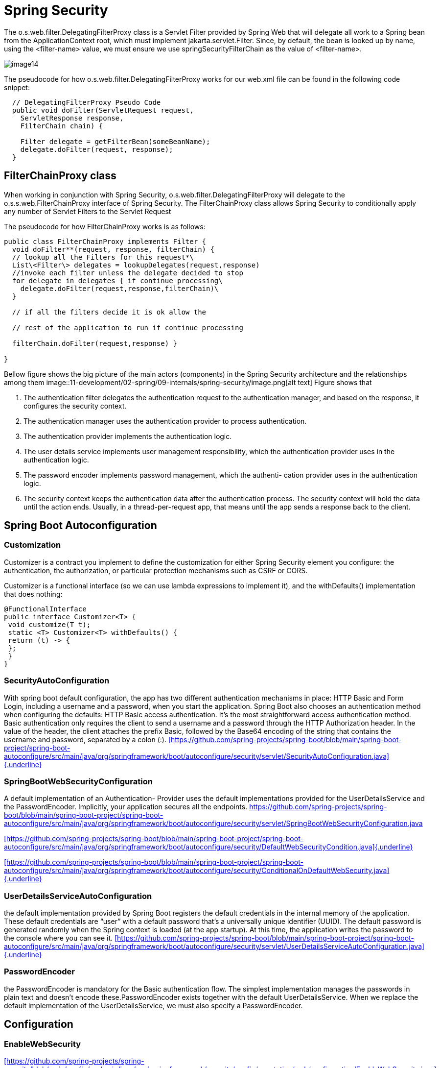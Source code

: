 = Spring Security
:figures: 11-development/02-spring/09-internals/spring-security

The o.s.web.filter.DelegatingFilterProxy class is a Servlet Filter
provided by Spring Web that will delegate all work to a Spring bean from
the ApplicationContext root, which must implement
jakarta.servlet.Filter. Since, by default, the bean is looked up by
name, using the <filter-name> value, we must ensure we use
springSecurityFilterChain as the value of <filter-name>.

image::{figures}/media/image14.png[]

The pseudocode for how o.s.web.filter.DelegatingFilterProxy works for
our web.xml file can be found in the following code snippet:

[,java]
----
  // DelegatingFilterProxy Pseudo Code
  public void doFilter(ServletRequest request,
    ServletResponse response,
    FilterChain chain) {

    Filter delegate = getFilterBean(someBeanName);
    delegate.doFilter(request, response);
  }
----

== FilterChainProxy class

When working in conjunction with Spring Security,
o.s.web.filter.DelegatingFilterProxy will delegate to the o.s.s.web.FilterChainProxy interface of Spring
Security. The FilterChainProxy class allows Spring Security to
conditionally apply any number of Servlet Filters to the Servlet Request

The pseudocode for how FilterChainProxy works is as follows:

[,java]
----
public class FilterChainProxy implements Filter {
  void doFilter**(request, response, filterChain) {
  // lookup all the Filters for this request*\
  List\<Filter\> delegates = lookupDelegates(request,response)
  //invoke each filter unless the delegate decided to stop
  for delegate in delegates { if continue processing\
    delegate.doFilter(request,response,filterChain)\
  }

  // if all the filters decide it is ok allow the

  // rest of the application to run if continue processing

  filterChain.doFilter(request,response) }

}
----

Bellow figure shows the big picture of the main actors (components) in the Spring Security architecture and the relationships among them
image::{figures}/image.png[alt text]
Figure shows that

. The authentication filter delegates the authentication request to the authentication manager, and based on the response, it configures the security context.
. The authentication manager uses the authentication provider to process
authentication.
. The authentication provider implements the authentication logic.
. The user details service implements user management responsibility, which the
authentication provider uses in the authentication logic.
. The password encoder implements password management, which the authenti-
cation provider uses in the authentication logic.
. The security context keeps the authentication data after the authentication process. The security context will hold the data until the action ends. Usually, in a thread-per-request app, that means until the app sends a response back to the
client.

== Spring Boot Autoconfiguration

=== Customization

Customizer is a contract you implement to define the customization for either Spring Security element you configure: the authentication, the authorization, or particular protection mechanisms such as CSRF or CORS.

Customizer is a functional interface (so we can use lambda expressions to implement it), and the withDefaults() implementation that does nothing:

[,java]
----
@FunctionalInterface
public interface Customizer<T> {
 void customize(T t);
 static <T> Customizer<T> withDefaults() {
 return (t) -> {
 };
 }
}
----

=== SecurityAutoConfiguration

With spring boot default configuration, the app has two different authentication
mechanisms in place: HTTP Basic and Form Login, including a username and a password, when you start the application.
Spring Boot also chooses an authentication method when configuring the defaults:
HTTP Basic access authentication. It's the most straightforward access authentication method. Basic authentication only requires the client to send a username and a password through the HTTP Authorization header. In the value of the header, the client attaches the prefix Basic, followed by the Base64 encoding of the string that contains the username and password, separated by a colon (:).
https://github.com/spring-projects/spring-boot/blob/main/spring-boot-project/spring-boot-autoconfigure/src/main/java/org/springframework/boot/autoconfigure/security/servlet/SecurityAutoConfiguration.java[[https://github.com/spring-projects/spring-boot/blob/main/spring-boot-project/spring-boot-autoconfigure/src/main/java/org/springframework/boot/autoconfigure/security/servlet/SecurityAutoConfiguration.java\]{.underline}]

=== SpringBootWebSecurityConfiguration

A default implementation of an Authentication-
Provider uses the default implementations provided for the UserDetailsService
and the PasswordEncoder. Implicitly, your application secures all the endpoints.
https://github.com/spring-projects/spring-boot/blob/main/spring-boot-project/spring-boot-autoconfigure/src/main/java/org/springframework/boot/autoconfigure/security/servlet/SpringBootWebSecurityConfiguration.java

https://github.com/spring-projects/spring-boot/blob/main/spring-boot-project/spring-boot-autoconfigure/src/main/java/org/springframework/boot/autoconfigure/security/DefaultWebSecurityCondition.java[[https://github.com/spring-projects/spring-boot/blob/main/spring-boot-project/spring-boot-autoconfigure/src/main/java/org/springframework/boot/autoconfigure/security/DefaultWebSecurityCondition.java\]{.underline}]

https://github.com/spring-projects/spring-boot/blob/main/spring-boot-project/spring-boot-autoconfigure/src/main/java/org/springframework/boot/autoconfigure/security/ConditionalOnDefaultWebSecurity.java[[https://github.com/spring-projects/spring-boot/blob/main/spring-boot-project/spring-boot-autoconfigure/src/main/java/org/springframework/boot/autoconfigure/security/ConditionalOnDefaultWebSecurity.java\]{.underline}]

=== UserDetailsServiceAutoConfiguration

the default implementation provided by Spring Boot registers the default credentials in the internal memory of the application. These default credentials are "`user`" with a default password that's a universally unique identifier (UUID). The default password is generated randomly when the Spring context is loaded (at the app startup). At this time, the application writes the password to the console where you can see it.
https://github.com/spring-projects/spring-boot/blob/main/spring-boot-project/spring-boot-autoconfigure/src/main/java/org/springframework/boot/autoconfigure/security/servlet/UserDetailsServiceAutoConfiguration.java[[https://github.com/spring-projects/spring-boot/blob/main/spring-boot-project/spring-boot-autoconfigure/src/main/java/org/springframework/boot/autoconfigure/security/servlet/UserDetailsServiceAutoConfiguration.java\]{.underline}]

=== PasswordEncoder

the PasswordEncoder is mandatory for the Basic authentication flow. The simplest implementation manages the passwords in plain text and doesn't encode these.PasswordEncoder exists together with the default UserDetailsService. When we replace the default implementation of the UserDetailsService, we must also specify
a PasswordEncoder.

== Configuration

=== EnableWebSecurity

https://github.com/spring-projects/spring-security/blob/main/config/src/main/java/org/springframework/security/config/annotation/web/configuration/EnableWebSecurity.java[[https://github.com/spring-projects/spring-security/blob/main/config/src/main/java/org/springframework/security/config/annotation/web/configuration/EnableWebSecurity.java\]{.underline}]

=== EnableGlobalAuthentication

https://github.com/spring-projects/spring-security/blob/main/config/src/main/java/org/springframework/security/config/annotation/authentication/configuration/EnableGlobalAuthentication.java[[https://github.com/spring-projects/spring-security/blob/main/config/src/main/java/org/springframework/security/config/annotation/authentication/configuration/EnableGlobalAuthentication.java\]{.underline}]

== Filters

Each filter has an order number, which determines the order in which
filters are applied to a request. You can add custom filters along with
the filters provided by Spring Security.

=== SecurityWebFiltersOrder

=== Practice: Custom Filter

== BasicAuthenticationFilter

image::{figures}/media/image19.png[]

https://github.com/spring-projects/spring-security/blob/main/web/src/main/java/org/springframework/security/web/authentication/AuthenticationFilter.java[[https://github.com/spring-projects/spring-security/blob/main/web/src/main/java/org/springframework/security/web/authentication/AuthenticationFilter.java\]{.underline}]

image::{figures}/media/image22.png[]

=== AuthenticationManager

AuthenticationManager serves as the API specifying how authentication is
conducted by Spring Security's Filters. The resulting authentication is
subsequently established on SecurityContextHolder by the invoking
controller (i.e., Spring Security's Filters instances).

https://github.com/spring-projects/spring-security/blob/main/core/src/main/java/org/springframework/security/authentication/AuthenticationManager.java[[https://github.com/spring-projects/spring-security/blob/main/core/src/main/java/org/springframework/security/authentication/AuthenticationManager.java\]{.underline}]

=== ProviderManager

ProviderManager stands out as the frequently employed realization of
AuthenticationManager.

It delegates responsibilities to a list of AuthenticationProvider
instances. Each

AuthenticationProvider possesses the capability to express whether
authentication should

succeed, fail, or delegate the decision-making to a subsequent
AuthenticationProvider

image:./media/image2.png[]
In the event that none of the configured
AuthenticationProvider instances can authenticate,

the authentication process results in a ProviderNotFoundException. This
particular

AuthenticationException signifies that the ProviderManager lacked
configuration to

support the specific authentication type provided to it.

Additionally, ProviderManager enables the configuration of an optional
parent

AuthenticationManager. This parent AuthenticationManager is consulted
when no

AuthenticationProvider is able to execute authentication. The parent can
take on any form

of AuthenticationManager, with ProviderManager frequently being the
chosen type.

By default, ProviderManager attempts to remove any sensitive credential
information from the

Authentication object returned upon a successful authentication request.
This precautionary measure ensures that sensitive details, such as passwords, are not
stored in the HttpSession for longer than necessary.

https://github.com/spring-projects/spring-security/blob/main/core/src/main/java/org/springframework/security/authentication/ProviderManager.java[[https://github.com/spring-projects/spring-security/blob/main/core/src/main/java/org/springframework/security/authentication/ProviderManager.java\]{.underline}]

=== AuthenticationProvider

In practical terms, every AuthenticationProvider is equipped to carry
out a distinct authentication method. For instance, one
AuthenticationProvider may validate a username/password, while another
is capable of authenticating a SAML Assertion.

Before Spring Security can invoke the authenticate method, the supports
method must return true for the Authentication class that will be passed
in.
When a user authenticates, Spring Security submits an Authentication
object to AuthenticationProvider with the information provided by the
user. The current UsernamePasswordAuthentication object only contains a
username and password field.

The authenticate method accepts an Authentication object as an argument
that represents an

authentication request. In practical terms, it is the input from the
user that we need to attempt to validate. If authentication fails, the
method should throw an o.s.s.core.AuthenticationException exception. If
authentication succeeds, it should return an Authentication object that
contains the proper GrantedAuthority objects for the user. The returned
Authentication object will be set on SecurityContextHolder. If
authentication cannot be determined, the method

should return null.

It is possible to inject multiple instances of AuthenticationProviders
into ProviderManager.

Each AuthenticationProvider is responsible for a specific form of
authentication. For instance,

DaoAuthenticationProvider is designed for username/password-based
authentication, while

JwtAuthenticationProvider specializes in authenticating JSON Web Tokens.

https://github.com/spring-projects/spring-security/blob/main/core/src/main/java/org/springframework/security/authentication/AuthenticationProvider.java[[https://github.com/spring-projects/spring-security/blob/main/core/src/main/java/org/springframework/security/authentication/AuthenticationProvider.java\]{.underline}]

==== Username/Password Authentication

The AuthenticationProvider is the element responsible for executing the
authentication process and utilizes the UserDetailsService to gather
user details. It invokes the loadUserByUsername(String username) method
to locate the user based on their username.

https://github.com/spring-projects/spring-security/blob/main/core/src/main/java/org/springframework/security/authentication/dao/AbstractUserDetailsAuthenticationProvider.java[[https://github.com/spring-projects/spring-security/blob/main/core/src/main/java/org/springframework/security/authentication/dao/AbstractUserDetailsAuthenticationProvider.java\]{.underline}]

===== DaoAuthenticationProvider

image::{figures}/media/image12.png[]

=== UserDetails

For Spring Security, a user definition should fulfill the UserDetails contract. The UserDetails contract represents the user as understood by Spring Security.

https://github.com/spring-projects/spring-security/blob/main/core/src/main/java/org/springframework/security/core/userdetails/UserDetails.java

[,java]
----
public interface UserDetails extends Serializable {

	/**
	 * Returns the authorities granted to the user. Cannot return <code>null</code>.
	 * @return the authorities, sorted by natural key (never <code>null</code>)
	 */
	Collection<? extends GrantedAuthority> getAuthorities();

	/**
	 * Returns the password used to authenticate the user.
	 * @return the password
	 */
	String getPassword();

	/**
	 * Returns the username used to authenticate the user. Cannot return
	 * <code>null</code>.
	 * @return the username (never <code>null</code>)
	 */
	String getUsername();

	/**
	 * Indicates whether the user's account has expired. An expired account cannot be
	 * authenticated.
	 * @return <code>true</code> if the user's account is valid (ie non-expired),
	 * <code>false</code> if no longer valid (ie expired)
	 */
	default boolean isAccountNonExpired() {
		return true;
	}

	/**
	 * Indicates whether the user is locked or unlocked. A locked user cannot be
	 * authenticated.
	 * @return <code>true</code> if the user is not locked, <code>false</code> otherwise
	 */
	default boolean isAccountNonLocked() {
		return true;
	}

	/**
	 * Indicates whether the user's credentials (password) has expired. Expired
	 * credentials prevent authentication.
	 * @return <code>true</code> if the user's credentials are valid (ie non-expired),
	 * <code>false</code> if no longer valid (ie expired)
	 */
	default boolean isCredentialsNonExpired() {
		return true;
	}

	/**
	 * Indicates whether the user is enabled or disabled. A disabled user cannot be
	 * authenticated.
	 * @return <code>true</code> if the user is enabled, <code>false</code> otherwise
	 */
	default boolean isEnabled() {
		return true;
	}

}
----

=== GrantedAuthority

Spring Security represents the actions that a user can do with the GrantedAuthority interface. We often call these authorities, and a user
has one or more of them.

the actions granted for a user are called authorities.The authorities represent what the user can do in your application.

the GrantedAuthority interface represents a privilege granted to the user. A user must have at least one authority.

https://github.com/spring-projects/spring-security/blob/main/core/src/main/java/org/springframework/security/core/GrantedAuthority.java

[,java]
----
public interface GrantedAuthority extends Serializable {

	String getAuthority();

}
----

=== UserDetailsService

The UserDetailsService is only responsible for retrieving the
user by username. This action is the only one needed by the framework to complete authentication. The UserDetailsManager adds behavior that refers to adding, modifying, or deleting the user, which is a required functionality in most applications.
image::{figures}/image-2.png[alt text]
The UserDetailsService retrieves a user's details by searching for the user by name. The user is characterized by the UserDetails contract. Each user possesses one or more authorities, which are depicted by the GrantedAuthority interface. For incorporating operations such as create, delete, or modify password for a user, the UserDetailsManager contract, which expands on the UserDetailsService, is used to include these functionalities.
image::{figures}/image-3.png[alt text]

https://github.com/spring-projects/spring-security/blob/main/core/src/main/java/org/springframework/security/core/userdetails/UserDetailsService.java

[,java]
----
public interface UserDetailsService {
	UserDetails loadUserByUsername(String username) throws UsernameNotFoundException;
}
----

=== UserDetailsManager

This interface extends and adds more methods to the UserDetailsService
contract. Spring Security needs the UserDetailsService contract to do the authenti-
cation. But generally, in applications, there is also a need for managing users. Most of
the time, an app should be able to add new users or delete existing ones. In this case,
we implement a more particular interface defined by Spring Security, UserDetails-
Manager. It extends UserDetailsService and adds more operations that we need to
implement:

https://github.com/spring-projects/spring-security/blob/main/core/src/main/java/org/springframework/security/provisioning/UserDetailsManager.java

[,java]
----
public interface UserDetailsManager extends UserDetailsService {

	/**
	 * Create a new user with the supplied details.
	 */
	void createUser(UserDetails user);

	/**
	 * Update the specified user.
	 */
	void updateUser(UserDetails user);

	/**
	 * Remove the user with the given login name from the system.
	 */
	void deleteUser(String username);

	/**
	 * Modify the current user's password. This should change the user's password in the
	 * persistent user repository (database, LDAP etc).
	 * @param oldPassword current password (for re-authentication if required)
	 * @param newPassword the password to change to
	 */
	void changePassword(String oldPassword, String newPassword);

	/**
	 * Check if a user with the supplied login name exists in the system.
	 */
	boolean userExists(String username);

}
----

==== InMemoryUserDetailsManager

The InMemoryUserDetailsManager is actually a UserDetailsManager.

https://github.com/spring-projects/spring-security/blob/main/core/src/main/java/org/springframework/security/provisioning/InMemoryUserDetailsManager.java

[,java]
----
public class InMemoryUserDetailsManager implements UserDetailsManager, UserDetailsPasswordService {

	protected final Log logger = LogFactory.getLog(getClass());

	private final Map<String, MutableUserDetails> users = new HashMap<>();

	private SecurityContextHolderStrategy securityContextHolderStrategy = SecurityContextHolder
		.getContextHolderStrategy();

	private AuthenticationManager authenticationManager;

	public InMemoryUserDetailsManager() {
	}

	public InMemoryUserDetailsManager(Collection<UserDetails> users) {
		for (UserDetails user : users) {
			createUser(user);
		}
	}

	public InMemoryUserDetailsManager(UserDetails... users) {
		for (UserDetails user : users) {
			createUser(user);
		}
	}

	public InMemoryUserDetailsManager(Properties users) {
		Enumeration<?> names = users.propertyNames();
		UserAttributeEditor editor = new UserAttributeEditor();
		while (names.hasMoreElements()) {
			String name = (String) names.nextElement();
			editor.setAsText(users.getProperty(name));
			UserAttribute attr = (UserAttribute) editor.getValue();
			Assert.notNull(attr,
					() -> "The entry with username '" + name + "' could not be converted to an UserDetails");
			createUser(createUserDetails(name, attr));
		}
	}

	private User createUserDetails(String name, UserAttribute attr) {
		return new User(name, attr.getPassword(), attr.isEnabled(), true, true, true, attr.getAuthorities());
	}

	@Override
	public void createUser(UserDetails user) {
		Assert.isTrue(!userExists(user.getUsername()), "user should not exist");

		if (user instanceof MutableUserDetails mutable) {
			this.users.put(user.getUsername().toLowerCase(), mutable);
		}
		else {
			this.users.put(user.getUsername().toLowerCase(), new MutableUser(user));
		}
	}

	@Override
	public void deleteUser(String username) {
		this.users.remove(username.toLowerCase());
	}

	@Override
	public void updateUser(UserDetails user) {
		Assert.isTrue(userExists(user.getUsername()), "user should exist");

		if (user instanceof MutableUserDetails mutable) {
			this.users.put(user.getUsername().toLowerCase(), mutable);
		}
		else {
			this.users.put(user.getUsername().toLowerCase(), new MutableUser(user));
		}
	}

	@Override
	public boolean userExists(String username) {
		return this.users.containsKey(username.toLowerCase());
	}

	@Override
	public void changePassword(String oldPassword, String newPassword) {
		Authentication currentUser = this.securityContextHolderStrategy.getContext().getAuthentication();
		if (currentUser == null) {
			// This would indicate bad coding somewhere
			throw new AccessDeniedException(
					"Can't change password as no Authentication object found in context " + "for current user.");
		}
		String username = currentUser.getName();
		this.logger.debug(LogMessage.format("Changing password for user '%s'", username));
		// If an authentication manager has been set, re-authenticate the user with the
		// supplied password.
		if (this.authenticationManager != null) {
			this.logger.debug(LogMessage.format("Reauthenticating user '%s' for password change request.", username));
			this.authenticationManager
				.authenticate(UsernamePasswordAuthenticationToken.unauthenticated(username, oldPassword));
		}
		else {
			this.logger.debug("No authentication manager set. Password won't be re-checked.");
		}
		MutableUserDetails user = this.users.get(username);
		Assert.state(user != null, "Current user doesn't exist in database.");
		user.setPassword(newPassword);
	}

	@Override
	public UserDetails updatePassword(UserDetails user, String newPassword) {
		String username = user.getUsername();
		MutableUserDetails mutableUser = this.users.get(username.toLowerCase());
		mutableUser.setPassword(newPassword);
		return mutableUser;
	}

	@Override
	public UserDetails loadUserByUsername(String username) throws UsernameNotFoundException {
		UserDetails user = this.users.get(username.toLowerCase());
		if (user == null) {
			throw new UsernameNotFoundException(username);
		}
		if (user instanceof CredentialsContainer) {
			return user;
		}
		return new User(user.getUsername(), user.getPassword(), user.isEnabled(), user.isAccountNonExpired(),
				user.isCredentialsNonExpired(), user.isAccountNonLocked(), user.getAuthorities());
	}

	/**
	 * Sets the {@link SecurityContextHolderStrategy} to use. The default action is to use
	 * the {@link SecurityContextHolderStrategy} stored in {@link SecurityContextHolder}.
	 *
	 * @since 5.8
	 */
	public void setSecurityContextHolderStrategy(SecurityContextHolderStrategy securityContextHolderStrategy) {
		Assert.notNull(securityContextHolderStrategy, "securityContextHolderStrategy cannot be null");
		this.securityContextHolderStrategy = securityContextHolderStrategy;
	}

	public void setAuthenticationManager(AuthenticationManager authenticationManager) {
		this.authenticationManager = authenticationManager;
	}
----

==== JdbcUserDetailsManager

The JdbcUserDetailsManager class manages users in an SQL database. It connects to the database directly through JDBC. This way, the JdbcUserDetailsManager is independent of any other framework or specification related to database connectivity.

image::{figures}/media/image6.png[The Spring Security authentication flow. Here we use a JdbcUserDetailsManager as our
UserDetailsService component. The JdbcUserDetailsManager uses a database to manage users.
]

https://github.com/spring-projects/spring-security/blob/main/core/src/main/java/org/springframework/security/provisioning/JdbcUserDetailsManager.java

TODO Add refernce to custom providers examples spring-security-tutorials05-custom-authenticationprovider

=== PasswordEncoder

The PasswordEncoder does two things:

. Encodes a password (usually using an encryption or a hashing algorithm)
. Verifies if the password matches an existing encoding

https://github.com/spring-projects/spring-security/blob/main/crypto/src/main/java/org/springframework/security/crypto/password/PasswordEncoder.java[[https://github.com/spring-projects/spring-security/blob/main/crypto/src/main/java/org/springframework/security/crypto/password/PasswordEncoder.java\]{.underline}]

==== NoOpPasswordEncoder

Managing passwords in cleartext is what the instance of NoOpPasswordEncoder is precisely

https://github.com/spring-projects/spring-security/blob/main/crypto/src/main/java/org/springframework/security/crypto/password/NoOpPasswordEncoder.java[[https://github.com/spring-projects/spring-security/blob/main/crypto/src/main/java/org/springframework/security/crypto/password/NoOpPasswordEncoder.java\]{.underline}]

==== StandardPasswordEncoder

Uses SHA-256 to hash the password

https://github.com/spring-projects/spring-security/blob/main/crypto/src/main/java/org/springframework/security/crypto/password/StandardPasswordEncoder.java

==== DelegatingPasswordEncoder

return new DelegatingPasswordEncoder("bcrypt", encoders);

https://github.com/spring-projects/spring-security/blob/main/crypto/src/main/java/org/springframework/security/crypto/password/DelegatingPasswordEncoder.java[[https://github.com/spring-projects/spring-security/blob/main/crypto/src/main/java/org/springframework/security/crypto/password/DelegatingPasswordEncoder.java\]{.underline}]

https://github.com/spring-projects/spring-security/blob/main/crypto/src/main/java/org/springframework/security/crypto/factory/PasswordEncoderFactories.java[[https://github.com/spring-projects/spring-security/blob/main/crypto/src/main/java/org/springframework/security/crypto/factory/PasswordEncoderFactories.java\]{.underline}]

=== SecurityContext

Once the AuthenticationManager completes the authentication process
successfully, it stores the Authentication instance for the rest of the
request.The instance storing the Authentication object is called the
security context.

Spring Security provides quite a few different methods for
authenticating a user. However, the net result is that Spring Security
will populate o.s.s.core.context.SecurityContext with
o.s.s.core.Authentication. The Authentication object represents all the
information we gathered at the time of authentication (username,
password, roles, and so on). The SecurityContext interface is then set
on the o.s.s.core.context.SecurityContextHolder interface.

This means that Spring Security and developers can use
SecurityContextHolder to obtain information about the currently
logged-in user. An example of obtaining the current username is
illustrated as follows:

image::{figures}/media/image7.png[]

https://github.com/spring-projects/spring-security/blob/3b9a2c3def8592f176194d77587d8d4bb9504db2/web/src/main/java/org/springframework/security/web/authentication/AuthenticationFilter.java[[https://github.com/spring-projects/spring-security/blob/3b9a2c3def8592f176194d77587d8d4bb9504db2/web/src/main/java/org/springframework/security/web/authentication/AuthenticationFilter.java\]{.underline}]

[,java]
----
public class AuthenticationFilter extends OncePerRequestFilter {

	private SecurityContextHolderStrategy securityContextHolderStrategy = SecurityContextHolder
		.getContextHolderStrategy();

	private RequestMatcher requestMatcher = AnyRequestMatcher.INSTANCE;

  //..

	private void successfulAuthentication(HttpServletRequest request, HttpServletResponse response, FilterChain chain,
			Authentication authentication) throws IOException, ServletException {
		SecurityContext context = this.securityContextHolderStrategy.createEmptyContext();
		context.setAuthentication(authentication);
		this.securityContextHolderStrategy.setContext(context);
		this.securityContextRepository.saveContext(context, request, response);
		this.successHandler.onAuthenticationSuccess(request, response, chain, authentication);
	}

}
----

[,java]
----
public interface SecurityContext extends Serializable {

	/**
	 * Obtains the currently authenticated principal, or an authentication request token.
	 * @return the <code>Authentication</code> or <code>null</code> if no authentication
	 * information is available
	 */
	Authentication getAuthentication();

	/**
	 * Changes the currently authenticated principal, or removes the authentication
	 * information.
	 * @param authentication the new <code>Authentication</code> token, or
	 * <code>null</code> if no further authentication information should be stored
	 */
	void setAuthentication(Authentication authentication);

}
----

https://github.com/spring-projects/spring-security/blob/main/core/src/main/java/org/springframework/security/core/context/SecurityContextImpl.java[[https://github.com/spring-projects/spring-security/blob/main/core/src/main/java/org/springframework/security/core/context/SecurityContextImpl.java\]{.underline}]

The Authentication interface in Spring Security serves dual purposes:

* It acts as input for AuthenticationManager, supplying the user's
+
____
provided credentials for authentication. In this context, the
method isAuthenticated() returns false.
____

* It serves as a representation of the presently authenticated user,
+
____
retrievable from the SecurityContext.
____

Key components within the Authentication interface include the
following:

* Principal: This identifies the user, often represented as an
+
____
instance of UserDetails, especially in username/password
authentication.
____

* Credentials: This typically encompasses a password. In many
+
____
instances, this information is
____

____
cleared post-authentication to prevent inadvertent leakage.
____

* Authorities: This comprises GrantedAuthority instances denoting
+
____
high-level permissions
____

____
granted to the user. Examples include roles and scopes.
____

https://github.com/spring-projects/spring-security/blob/main/core/src/main/java/org/springframework/security/core/Authentication.java[[https://github.com/spring-projects/spring-security/blob/main/core/src/main/java/org/springframework/security/core/Authentication.java\]{.underline}]

=== SecurityContextHolder

SecurityContextHolder is where Spring Security stores the details of who
is authenticated. It contains the SecurityContext.

image::{figures}/media/image8.png[]

https://github.com/spring-projects/spring-security/blob/main/core/src/main/java/org/springframework/security/core/context/SecurityContextHolder.java[[https://github.com/spring-projects/spring-security/blob/main/core/src/main/java/org/springframework/security/core/context/SecurityContextHolder.java\]{.underline}]

Spring Security offers three strategies to manage the SecurityContext
with an object in the role of a manager. It's named the
SecurityContextHolder

https://github.com/spring-projects/spring-security/blob/3b9a2c3def8592f176194d77587d8d4bb9504db2/core/src/main/java/org/springframework/security/core/context/SecurityContextHolder.java#L219[[https://github.com/spring-projects/spring-security/blob/3b9a2c3def8592f176194d77587d8d4bb9504db2/core/src/main/java/org/springframework/security/core/context/SecurityContextHolder.java#L219\]{.underline}]

https://github.com/spring-projects/spring-security/blob/3b9a2c3def8592f176194d77587d8d4bb9504db2/core/src/main/java/org/springframework/security/core/context/SecurityContextHolder.java#L80[[https://github.com/spring-projects/spring-security/blob/3b9a2c3def8592f176194d77587d8d4bb9504db2/core/src/main/java/org/springframework/security/core/context/SecurityContextHolder.java#L80\]{.underline}]

[,java]
----
	private static void initializeStrategy() {
		if (MODE_PRE_INITIALIZED.equals(strategyName)) {
			Assert.state(strategy != null, "When using " + MODE_PRE_INITIALIZED
					+ ", setContextHolderStrategy must be called with the fully constructed strategy");
			return;
		}
		if (!StringUtils.hasText(strategyName)) {
			// Set default
			strategyName = MODE_THREADLOCAL;
		}
		if (strategyName.equals(MODE_THREADLOCAL)) {
			strategy = new ThreadLocalSecurityContextHolderStrategy();
			return;
		}
		if (strategyName.equals(MODE_INHERITABLETHREADLOCAL)) {
			strategy = new InheritableThreadLocalSecurityContextHolderStrategy();
			return;
		}
		if (strategyName.equals(MODE_GLOBAL)) {
			strategy = new GlobalSecurityContextHolderStrategy();
			return;
		}
		// Try to load a custom strategy
		try {
			Class<?> clazz = Class.forName(strategyName);
			Constructor<?> customStrategy = clazz.getConstructor();
			strategy = (SecurityContextHolderStrategy) customStrategy.newInstance();
		}
		catch (Exception ex) {
			ReflectionUtils.handleReflectionException(ex);
		}
	}
----

. *MODE_THREADLOCAL*--Allows each thread to store its own details
+
____
in the security
____

____
context. In a thread-per-request web application, this is a common
approach, as each request has an individual thread. +
it is also the default for managing the security context used by
Spring Security. With this strategy, Spring Security uses ThreadLocal
to manage the context. ThreadLocal is an implementation provided by
the JDK. This implementation works as a collection of data but ensures
that each thread of the application can only see the data stored in
its dedicated part of the collection. This way, each request has
access to its security context. No thread will have access to
another's ThreadLocal. That means that in a web application, each
request can see only its own security context. We could say that this
is also what you generally want to have for a backend web application

From Figure, Each request (A, B, and C) has its own allocated thread
(T1, T2, and T3), so each request only sees the details stored in its
own security context. However, this also means that if a new thread is
created (for example, when an asynchronous method is called), the new
thread will have its own security context as well. The details from
the parent thread (the original thread of the request) are not copied
to the security context of the new thread.

image::{figures}/media/image23.png[]

https://github.com/spring-projects/spring-security/blob/main/core/src/main/java/org/springframework/security/core/context/ThreadLocalSecurityContextHolderStrategy.java[[https://github.com/spring-projects/spring-security/blob/main/core/src/main/java/org/springframework/security/core/context/ThreadLocalSecurityContextHolderStrategy.java\]{.underline}]
____

____
}
____

. *MODE_INHERITABLETHREADLOCAL*--Similar to MODE_THREADLOCAL, but
+
____
it also
____

____
instructs Spring Security to copy the security context to the next
thread in case of

an asynchronous method. This way, we can say that the new thread
running the

\@Async method inherits the security context. The \@Async annotation
is used with

methods to instruct Spring to call the annotated method on a separate
thread.
____

. *MODE_GLOBAL*--Makes all the threads of the application see the
+
____
same security
____

____
context instance
____

SecurityContextRepository

https://github.com/spring-projects/spring-security/blob/main/core/src/main/java/org/springframework/security/core/context/ListeningSecurityContextHolderStrategy.java[[https://github.com/spring-projects/spring-security/blob/main/core/src/main/java/org/springframework/security/core/context/ListeningSecurityContextHolderStrategy.java\]{.underline}]

=== Basic Authentication

=== Form Based Authentication

the formLogin() method instructed Spring Security to use o.s.s.web.authentication.UsernamePasswordAuthenticationFilter to act as a login controller. The filter's job is to perform the following tasks:

* Obtain a username and password from the HTTP request.
* Create a UsernamePasswordAuthenticationToken object with the information
obtained from the HTTP request.
* Request that Spring Security validates UsernamePasswordAuthenticationToken.
* If the token is validated, it will set the authentication returned to it on SecurityContext
Holder

https://github.com/spring-projects/spring-security/blob/main/web/src/main/java/org/springframework/security/web/authentication/UsernamePasswordAuthenticationFilter.java

[,java]
----
@Override
	public Authentication attemptAuthentication(HttpServletRequest request, HttpServletResponse response)
			throws AuthenticationException {
		if (this.postOnly && !request.getMethod().equals("POST")) {
			throw new AuthenticationServiceException("Authentication method not supported: " + request.getMethod());
		}
		String username = obtainUsername(request);
		username = (username != null) ? username.trim() : "";
		String password = obtainPassword(request);
		password = (password != null) ? password : "";
		UsernamePasswordAuthenticationToken authRequest = UsernamePasswordAuthenticationToken.unauthenticated(username,
				password);
		// Allow subclasses to set the "details" property
		setDetails(request, authRequest);
		return this.getAuthenticationManager().authenticate(authRequest);
	}
----

=== Practice: Create multitenant security Authentication

maybe your application uses a random identifier for authentication, or perhaps
it is a multitenant application and requires a username, password, and domain. In the following section,
we will update CalendarUserAuthenticationProvider to support multiple domains.

When a user authenticates, Spring Security submits an Authentication object to
AuthenticationProvider with the information provided by the user. The current
UsernamePasswordAuthentication object only contains a username and password field.
Create a DomainUsernamePasswordAuthenticationToken object that contains a domain
field

[,java]
----
public final class DomainUsernamePasswordAuthenticationToken extends
		UsernamePasswordAuthenticationToken {
	/**
	 * The Domain.
	 */
	private final String domain;

	/**
	 * Instantiates a new Domain username password authentication token.
	 *
	 * @param principal   the principal
	 * @param credentials the credentials
	 * @param domain      the domain
	 */
// used for attempting authentication
	public DomainUsernamePasswordAuthenticationToken(String
			principal, String credentials, String domain) {
		super(principal, credentials);
		this.domain = domain;
	}

	/**
	 * Instantiates a new Domain username password authentication token.
	 *
	 * @param principal   the principal
	 * @param credentials the credentials
	 * @param domain      the domain
	 * @param authorities the authorities
	 */
	// used for returning to Spring Security after being authenticated
	public DomainUsernamePasswordAuthenticationToken(CalendarUser
			principal, String credentials, String domain,
			Collection<? extends GrantedAuthority> authorities) {
		super(principal, credentials, authorities);
		this.domain = domain;
	}

	/**
	 * Gets domain.
	 *
	 * @return the domain
	 */
	public String getDomain() {
		return domain;
	}
}
----

[,java]
----
@Component
public class CustomUserAuthenticationProvider implements AuthenticationProvider {

	/**
	 * The constant logger.
	 */
	private static final Logger logger = LoggerFactory
			.getLogger(CustomUserAuthenticationProvider.class);

	private final UserService userService;

	@Autowired
	public CustomUserAuthenticationProvider(UserService userService) {
		if (userService == null) {
			throw new IllegalArgumentException("userService cannot be null");
		}
		this.userService = userService;
	}

	@Override
	public Authentication authenticate(Authentication authentication) throws AuthenticationException {
		DomainUsernamePasswordAuthenticationToken token = (DomainUsernamePasswordAuthenticationToken) authentication;
		String userName = token.getName();
		String domain = token.getDomain();
		String email = userName + "@" + domain;

		CustomUser = userService.findUserByEmail(email);
		logger.info("Custom: {}", user);

		if (user == null) {
			throw new UsernameNotFoundException("Invalid username/password");
		}
		String password = user.getPassword();
		if (!password.equals(token.getCredentials())) {
			throw new BadCredentialsException("Invalid username/password");
		}
		Collection<? extends GrantedAuthority> authorities = SecurityUtils.createAuthorities(user);
		logger.info("authorities: {}", authorities);
		return new DomainUsernamePasswordAuthenticationToken(user, password, domain, authorities);
	}

	@Override
	public boolean supports(Class<?> authentication) {
		return DomainUsernamePasswordAuthenticationToken.class.equals(authentication);
	}
}
----

Adding domain to the login page

[,html]
----
 <form class="form-horizontal" method="POST" th:action="@{/login}">
        <div class="alert alert-danger" th:if="${param.error != null}">
            <strong>Failed to login.</strong>
            <span th:if="${session[SPRING_SECURITY_LAST_EXCEPTION] != null}"
                  th:text="${session[SPRING_SECURITY_LAST_EXCEPTION].message}">Invalid credentials</span>
        </div>
        <div class="alert alert-success" th:if="${param.logout != null}">
            You have been logged out.
        </div>
        <fieldset>
            <legend>Login Form</legend>
            <div class="mb-3">
                <label class="form-label" for="username">Username</label>
                <input autofocus="autofocus" class="form-control" id="username"
                       name="username"
                       type="text"/>
            </div>
            <div class="mb-3">
                <label class="form-label" for="password">Password</label>
                <input class="form-control" id="password" name="password"
                       type="password"/>
            </div>

            <div class="mb-3">
                <label class="form-label" for="domain">Domain</label>
                <input class="form-control" id="domain" name="domain" type="text"/>
            </div>

            <div class="mb-3">
                <input class="btn btn-primary" id="submit" name="submit" type="submit"
                       value="Login"/>
            </div>
        </fieldset>
    </form>
----

We will need to extend UsernamePasswordAuthenticationFilter to leverage our newly created
DoainUsernamePasswordAuthenticationToken object

[,java]
----
public final class DomainUsernamePasswordAuthenticationFilter extends UsernamePasswordAuthenticationFilter {

	/**
	 * Instantiates a new Domain username password authentication filter.
	 *
	 * @param authenticationManager the authentication manager
	 */
	public DomainUsernamePasswordAuthenticationFilter(final AuthenticationManager authenticationManager) {
		super.setAuthenticationManager(authenticationManager);
	}

	public Authentication attemptAuthentication
			(HttpServletRequest request, HttpServletResponse response) throws
			AuthenticationException {
		if (!request.getMethod().equals("POST")) {
			throw new AuthenticationServiceException
					("Authentication method not supported: "
							+ request.getMethod());
		}
		String username = obtainUsername(request);
		String password = obtainPassword(request);
		String domain = request.getParameter("domain");
		// authRequest.isAuthenticated() = false since no
		//authorities are specified
		DomainUsernamePasswordAuthenticationToken authRequest
				= new DomainUsernamePasswordAuthenticationToken(username,
				password, domain);
		setDetails(request, authRequest);
		return this.getAuthenticationManager()
				.authenticate(authRequest);
	}
}
----

Updating our configuration

[,java]
----
@Bean
	public SecurityFilterChain filterChain(HttpSecurity http, AuthenticationManager authManager) throws Exception {
		http.authorizeHttpRequests( authz> authz
						.requestMatchers("/login/*").permitAll()
						.requestMatchers("/logout").permitAll()
						.requestMatchers("/signup/*").permitAll()
						.requestMatchers("/errors/**").permitAll())

				.exceptionHandling(exceptions> exceptions
						.accessDeniedPage("/errors/403")
						.authenticationEntryPoint(new LoginUrlAuthenticationEntryPoint("/login/form")))
				.logout(form> form
						.logoutUrl("/logout")
						.logoutSuccessUrl("/login/form?logout")
						.permitAll())
				// Add custom DomainUsernamePasswordAuthenticationFilter
				.addFilterAt(domainUsernamePasswordAuthenticationFilter(authManager), UsernamePasswordAuthenticationFilter.class);

		http.securityContext(securityContext> securityContext.requireExplicitSave(false));
		http.headers(headers> headers.frameOptions(FrameOptionsConfig::disable));
		return http.build();
	}

	@Bean
	public DomainUsernamePasswordAuthenticationFilter domainUsernamePasswordAuthenticationFilter(AuthenticationManager authManager) {
		DomainUsernamePasswordAuthenticationFilter dupaf = new
				DomainUsernamePasswordAuthenticationFilter(authManager);
		dupaf.setFilterProcessesUrl("/login");
		dupaf.setUsernameParameter("username");
		dupaf.setPasswordParameter("password");
		dupaf.setAuthenticationSuccessHandler(new SavedRequestAwareAuthenticationSuccessHandler() {
			setDefaultTargetUrl("/default");
		});
		dupaf.setAuthenticationFailureHandler(new SimpleUrlAuthenticationFailureHandler() {
			setDefaultFailureUrl("/login/form?error");
		});
		dupaf.afterPropertiesSet();
		return dupaf;
	}
----

=== Practice: support both the HTTP Basic and the form-based login methods

[,java]
----
@Bean
public SecurityFilterChain securityFilterChain(HttpSecurity
 http)

throws Exception {
http.formLogin(c->

c.successHandler(authenticationSuccessHandler)
.failureHandler(authenticationFailureHandler)

);

http.httpBasic(Customizer.withDefaults());
http.authorizeHttpRequests(c-> c.anyRequest().authenticated());
return http.build();

 }
----

=== Practice: Obtaining the SecurityContext from the SecurityContextHolder

[,java]
----
@RestController
public class HelloController {

 //Method 1

@GetMapping("/hello")
public String hello() {
 SecurityContext context = SecurityContextHolder.getContext();
 Authentication auth = context.getAuthentication();
return "Hello!" + auth.getName();
 }

 // Method 2
@GetMapping("/hello1")
public String hello1(Authentication a) {
return "Hello, " + a.getName() + "!";
 }
 }
----

=== Practice: Using a holding strategy for asynchronous calls

if you make the endpoint asynchronous. The thread that executes the
method is no longer the same thread that serves the request.This is
because the method now executes on another thread that does not inherit
the security context. For this reason, the Authorization object is null
and, in the context of the presented code, causing a
NullPointerException.

In this case, you could solve the problem by using the
MODE_INHERITABLETHREADLOCAL strategy. This can be set either by calling
the SecurityContextHolder.setStrategyName() method or by using the
system property spring.security.strategy. By setting this strategy, the
framework knows to copy the details of the original thread of the
request to the newly created thread of the asynchronous method

=== Practice: Obtaining the SecurityContext from Managed Thread

If your code starts new threads without the framework knowing about
them(self-managed),No specific strategy of the SecurityContextHolder
offers you a solution to self managed threads. In this case, you need to
take care of the security context propagation

*Sol1: use the DelegatingSecurityContextRunnable to decorate the tasks
you want to execute on a separate thread*

*Sol2: Forwarding the security context with
DelegatingSecurityContextExecutorService*

##

== AuthorizationFilter

once the application ends the authentication flow, it delegates the
request to an authorization filter. The filter allows or rejects the
request based on the configured authorization rules

image::{figures}/media/image20.png[]

=== GrantedAuthority

A user possesses one or more authorities (permissible actions).
Throughout the authentication phase, the UserDetailsService retrieves
comprehensive details about the user, encompassing their authorities.
Following a successful authentication, the application employs these
authorities, as depicted by the GrantedAuthority interface, to carry out
authorization

image::{figures}/media/image9.png[]

when using the authorities() method, include the ROLE_ prefix. When
using the roles() method, do not include the ROLE_ prefix.

=== Practice: Restricting access for all endpoints based on user authorities

=== Practice: Restricting access for all endpoints based on user roles

== CSRF Filter

CSRF is enabled by default in Spring Security.

The starting point of CSRF protection is a filter in the filter chain
called Csrf-Filter. The CsrfFilter intercepts requests and allows all
those that use these HTTP methods: GET, HEAD, TRACE, and OPTIONS. For
all other requests, the filter expects to receive a header containing a
token. If this header does not exist or contains an incorrect token
value, the application rejects the request and sets the response status
to HTTP 403 Forbidden.

image::{figures}/media/image1.png[]

https://github.com/spring-projects/spring-security/blob/main/web/src/main/java/org/springframework/security/web/csrf/CsrfFilter.java[[https://github.com/spring-projects/spring-security/blob/main/web/src/main/java/org/springframework/security/web/csrf/CsrfFilter.java\]{.underline}]

=== CsrfTokenRepository

The CsrfFilter uses a component named CsrfTokenRepository to manage the
CSRF token values that generate new tokens, store tokens, and eventually
invalidate these. By default, the CsrfTokenRepository stores the token
on the HTTP session and generates the tokens as random string values.

=== HttpSessionCsrfTokenRepository

the CsrfFilter adds the generated CSRF token to the attribute of the
HTTP request named _csrf

== OAuth2

For the resource server, like any other authentication approach, you
need to change the authentication provider if you want to customize how
the authentication works.In the case of a resource server, Spring
Security allows you to plug into the configuration a component named the
authentication manager resolver. This component allows the app execution
to decide which authentication manager to call. This way, you can
delegate the authentication to any custom authentication manager that
can use a custom authentication provider.

=== Spring LDAP authentication

There are the following three basic
steps to the LDAP authentication process:

. Authenticate the credentials supplied by the user against the LDAP directory.
. Determine the GrantedAuthority object that the user has, based on their information
in LDAP.
. Pre-load information from the LDAP entry for the user into a custom UserDetails object
for further use by the application.

For the first step, authentication against the LDAP directory, a custom authentication provider
is wired into AuthenticationManager. The o.s.s.ldap.authentication.
LdapAuthenticationProvider interface takes the user's provided credentials and verifies
them against the LDAP directory, as illustrated in the following diagram
image::{figures}/image.png[alt text]
We can see that the o.s.s.ldap.authentication.LdapAuthenticator interface
defines a delegate to allow the provider to make the authentication request in a customizable way. The
implementation that we've implicitly configured to this point, o.s.s.ldap.authentication.
BindAuthenticator, attempts to use the user's credentials to bind (log in) to the LDAP server
as if it were the user themselves making a connection. For an embedded server, this is sufficient for
our authentication needs; however, external LDAP servers may be stricter, and in these, users may
not be allowed to bind to the LDAP directory

the search is performed under an LDAP
context created by the credentials specified in the DefaultSpringSecurityContextSource
reference's baseDn attribute. With an embedded server, we don't use this information, but with an
external server reference, unless baseDn is supplied, anonymous binding is used. Retaining some
control over the public availability of information in the directory is very common for organizations
that require valid credentials to search an LDAP directory, and as such, baseDn will be almost always
required in real-world scenarios. The baseDn attribute represents the full DN of a user with valid
access to bind the directory and perform searches

=== Spring Security OAuth 2 Authorization Server

=== Spring Security OAuth 2 Resource Server

=== Spring Security OAuth 2 Client

the provider's details

* ClientRegistration--This object is used to define the details the
+
____
client needs to use the authorization server (credentials,
redirect URI, authorization URI, etc.).
____

* ClientRegistrationRepository--This contract is implemented to
+
____
define the logic that retrieves the client registrations. You, for
example, can implement a client registration repository to tell
your app to get the client registrations from a database or a
custom vault.
____

==== Third Party Providers

Spring Security considers the following providers as well
known:Google,GitHub,Okta,Facebook

Spring Security pre configures the details for these providers in the
*CommonOAuth-2Provider class*

image::{figures}/media/image21.png[]

=== Practice: Employing two distinct authorization servers

If you want your app to use multiple authorization servers all using
JWTs, Spring Security even provides an out-of-the-box authentication
manager resolver imple-mentation. For such a case, you only need to plug
in the JwtIssuer-AuthenticationManagerResolver custom implementation
that Spring Security provides.

Let's consider the following scenario: you need your resource server to
work with both JWT and opaque tokens with two different authorization
servers. Say your resource server discriminates the requests based on
the value of a "type" parameter. If the "type" parameter's value is
"jwt", the resource server must authenticate the request with an
authorization server using JWT access tokens; otherwise, it uses an
authorization server with opaque access tokens.

image:./media/image15.png[]
##

== Spring Security Reactive

an *AuthenticationWebFilter* intercepts the HTTP request. This filter
delegates the authentication responsibility to an authentication
manager. The authentication manager implements the
*ReactiveAuthenticationManager* contract. Unlike non-reactive apps, we
don't have authentication providers. The
*ReactiveAuthenticationManager* directly implements the authentication
logic.

image::{figures}/media/image5.png[]

Spring Security offers us a different implementation of the context
holder for reactive apps,

*ReactiveSecurityContextHolder*. We use this to work with the
SecurityContext in a reactive app

Once the *ReactiveAuthenticationManager* successfully authenticates
the request, it returns the Authentication object to the filter. The
filter stores the *Authentication* instance in the
*SecurityContext*.

image::{figures}/media/image3.png[]

== AuthorizationWebFilter

After the authentication process successfully ends, another filter,
named *AuthorizationWebFilter*, intercepts the request. This filter
delegates the authorization responsibility to a
*ReactiveAuthorizationManager*

image::{figures}/media/image16.png[]

